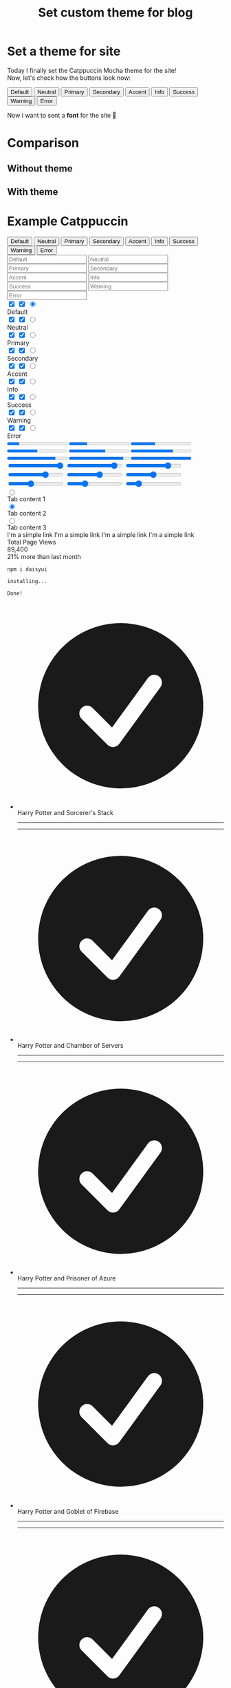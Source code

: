 :PROPERTIES:
:TITLE: Set custom theme for blog
:DESCRIPTION: Change default theme for the site. Cool?
:CREATED: 2025-07-09 16:25
:THUMBNAIL: https://avatars.githubusercontent.com/u/93489351?s=200&v=4
:END:

* Set a theme for site
  Today I finally set the Catppuccin Mocha theme for the site! \\
  Now, let's check how the buttons look now:

  @@html:<div class="grid grid-cols-2 gap-2 md:grid-cols-4 lg:grid-cols-9">
  <button class="btn">Default</button>
  <button class="btn btn-neutral">Neutral</button>
  <button class="btn btn-primary">Primary</button>
  <button class="btn btn-secondary">Secondary</button>
  <button class="btn btn-accent">Accent</button>
  <button class="btn btn-info">Info</button>
  <button class="btn btn-success">Success</button>
  <button class="btn btn-warning">Warning</button>
  <button class="btn btn-error">Error</button>
  </div>@@

  Now i want to sent a *font* for the site 🤔 


* Comparison

** Without theme
   [[https://raw.githubusercontent.com/edpyt/blog/refs/heads/main/assets/images/without_theme.png]]

** With theme
   [[https://raw.githubusercontent.com/edpyt/blog/refs/heads/main/assets/images/with_theme.png]]


* Example Catppuccin
  @@html:
  <div class="rounded-box px-6 py-2 w-full max-h-screen overflow-hidden">
  <div id="app" class="pb-3"></div>
  <div class="flex flex-col gap-3">
  <div class="grid grid-cols-2 gap-2 md:grid-cols-4 lg:grid-cols-9">
  <button class="btn">Default</button>
  <button class="btn btn-neutral">Neutral</button>
  <button class="btn btn-primary">Primary</button>
  <button class="btn btn-secondary">Secondary</button>
  <button class="btn btn-accent">Accent</button>
  <button class="btn btn-info">Info</button>
  <button class="btn btn-success">Success</button>
  <button class="btn btn-warning">Warning</button>
  <button class="btn btn-error">Error</button>
  </div>
  <div class="grid grid-cols-2 place-items-center gap-2 md:grid-cols-4 lg:grid-cols-9">
  <input type="text" placeholder="Default" class="input input-bordered w-full" />
  <input type="text" placeholder="Neutral" class="input input-neutral input-bordered w-full" />
  <input type="text" placeholder="Primary" class="input input-primary input-bordered w-full" />
  <input type="text" placeholder="Secondary" class="input input-secondary input-bordered w-full" />
  <input type="text" placeholder="Accent" class="input input-accent input-bordered w-full" />
  <input type="text" placeholder="Info" class="input input-info input-bordered w-full" />
  <input type="text" placeholder="Success" class="input input-success input-bordered w-full" />
  <input type="text" placeholder="Warning" class="input input-warning input-bordered w-full" />
  <input type="text" placeholder="Error" class="input input-error input-bordered w-full" />
  </div>
  <div
  class="grid grid-cols-2 place-items-center gap-2 md:grid-cols-4 lg:grid-cols-9 *:flex-col *:lg:flex *:lg:gap-2 *:lg:items-center"
  >
  <div>
  <div>
  <input type="checkbox" checked="checked" class="toggle" />
  <input type="checkbox" checked="checked" class="checkbox" />
  <input type="radio" name="radio" class="radio" checked="" />
  </div>
  <span class="badge badge-soft">Default</span>
  </div>
  <div>
  <div>
  <input type="checkbox" checked="checked" class="toggle toggle-neutral" />
  <input type="checkbox" checked="checked" class="checkbox checkbox-neutral" />
  <input type="radio" name="radio" class="radio radio-neutral" />
  </div>
  <span class="badge badge-soft badge-neutral">Neutral</span>
  </div>
  <div>
  <div>
  <input type="checkbox" checked="checked" class="toggle toggle-primary" />
  <input type="checkbox" checked="checked" class="checkbox checkbox-primary" />
  <input type="radio" name="radio" class="radio radio-primary" />
  </div>
  <span class="badge badge-soft badge-primary">Primary</span>
  </div>
  <div>
  <div>
  <input type="checkbox" checked="checked" class="toggle toggle-secondary" />
  <input type="checkbox" checked="checked" class="checkbox checkbox-secondary" />
  <input type="radio" name="radio" class="radio radio-secondary" />
  </div>
  <span class="badge badge-soft badge-secondary">Secondary</span>
  </div>
  <div>
  <div>
  <input type="checkbox" checked="checked" class="toggle toggle-accent" />
  <input type="checkbox" checked="checked" class="checkbox checkbox-accent" />
  <input type="radio" name="radio" class="radio radio-accent" />
  </div>
  <span class="badge badge-soft badge-accent">Accent</span>
  </div>
  <div>
  <div>
  <input type="checkbox" checked="checked" class="toggle toggle-info" />
  <input type="checkbox" checked="checked" class="checkbox checkbox-info" />
  <input type="radio" name="radio" class="radio radio-info" />
  </div>
  <span class="badge badge-soft badge-info">Info</span>
  </div>
  <div>
  <div>
  <input type="checkbox" checked="checked" class="toggle toggle-success" />
  <input type="checkbox" checked="checked" class="checkbox checkbox-success" />
  <input type="radio" name="radio" class="radio radio-success" />
  </div>
  <span class="badge badge-soft badge-success">Success</span>
  </div>
  <div>
  <div>
  <input type="checkbox" checked="checked" class="toggle toggle-warning" />
  <input type="checkbox" checked="checked" class="checkbox checkbox-warning" />
  <input type="radio" name="radio" class="radio radio-warning" />
  </div>
  <span class="badge badge-soft badge-warning">Warning</span>
  </div>
  <div>
  <div>
  <input type="checkbox" checked="checked" class="toggle toggle-error" />
  <input type="checkbox" checked="checked" class="checkbox checkbox-error" />
  <input type="radio" name="radio" class="radio radio-error" />
  </div>
  <span class="badge badge-soft badge-error">Error</span>
  </div>
  </div>
  <div class="flex flex-col gap-3">
  <div class="flex flex-col gap-3 md:flex-row">
  <div class="flex flex-col justify-around md:w-1/2 lg:w-1/4">
  <progress value="20" max="100" class="progress">Default</progress>
  <progress value="30" max="100" class="progress progress-neutral">Neutral</progress>
  <progress value="40" max="100" class="progress progress-primary">Primary</progress>
  <progress value="50" max="100" class="progress progress-secondary">Secondary</progress>
  <progress value="60" max="100" class="progress progress-accent">Accent</progress>
  <progress value="70" max="100" class="progress progress-info">Info</progress>
  <progress value="80" max="100" class="progress progress-success">Success</progress>
  <progress value="90" max="100" class="progress progress-warning">Warning</progress>
  <progress value="100" max="100" class="progress progress-error">Error</progress>
  </div>
  <div class="flex flex-col justify-around md:w-1/2 lg:w-1/4">
  <input type="range" min="0" max="100" value="100" class="range range-xs" />
  <input type="range" min="0" max="100" value="90" class="range range-xs range-neutral" />
  <input type="range" min="0" max="100" value="80" class="range range-xs range-primary" />
  <input type="range" min="0" max="100" value="70" class="range range-xs range-secondary" />
  <input type="range" min="0" max="100" value="60" class="range range-xs range-accent" />
  <input type="range" min="0" max="100" value="50" class="range range-xs range-info" />
  <input type="range" min="0" max="100" value="40" class="range range-xs range-success" />
  <input type="range" min="0" max="100" value="30" class="range range-xs range-warning" />
  <input type="range" min="0" max="100" value="20" class="range range-xs range-error" />
  </div>
  <div class="md:w-1/2 lg:w-1/4">
  <div role="tablist" class="tabs tabs-lift">
  <input type="radio" name="my_tabs_2" role="tab" class="tab" aria-label="Tab 1" />
  <div class="tab-content bg-base-100 border-base-300 p-6">Tab content 1</div>
  <input type="radio" name="my_tabs_2" role="tab" class="tab" aria-label="Tab 2" checked="checked" />
  <div class="tab-content bg-base-100 border-base-300 p-6">Tab content 2</div>
  <input type="radio" name="my_tabs_2" role="tab" class="tab" aria-label="Tab 3" />
  <div class="tab-content bg-base-100 border-base-300 p-6">Tab content 3</div>
  </div>
  <div class="flex flex-col">
  <span class="link">I'm a simple link</span> <span class="link link-primary">I'm a simple link</span>
  <span class="link link-secondary">I'm a simple link</span>
  <span class="link link-accent">I'm a simple link</span>
  </div>
  </div>
  <div class="stats bg-base-300 border-base-300 border md:w-1/2 lg:w-1/4">
  <div class="stat">
  <div class="stat-title">Total Page Views</div>
  <div class="stat-value">89,400</div>
  <div class="stat-desc">21% more than last month</div>
  </div>
  </div>
  <div class="flex flex-wrap items-center justify-center gap-3 md:w-1/2 lg:w-1/4">
  <div class="card card-border border-base-300 w-full">
  <div class="mockup-code">
  <pre class="text-sm" data-prefix="$"><code>npm i daisyui</code></pre>
  <pre class="text-sm" data-prefix=">"><code>installing...</code></pre>
  <pre class="text-sm" data-prefix=">"><code>Done!</code></pre>
  </div>
  </div>
  </div>
  </div>
  </div>
  <div class="flex gap-3">
  <div>
  <ul class="timeline timeline-vertical timeline-compact">
  <li>
  <div class="timeline-middle">
  <svg
  xmlns="http://www.w3.org/2000/svg"
  viewBox="0 0 20 20"
  fill="currentColor"
  class="text-primary h-5 w-5"
  >
  <path
  fill-rule="evenodd"
  d="M10 18a8 8 0 100-16 8 8 0 000 16zm3.857-9.809a.75.75 0 00-1.214-.882l-3.483 4.79-1.88-1.88a.75.75 0 10-1.06 1.061l2.5 2.5a.75.75 0 001.137-.089l4-5.5z"
  clip-rule="evenodd"
  ></path>
  </svg>
  </div>
  <div class="timeline-end timeline-box">Harry Potter and Sorcerer's Stack</div>
  <hr class="bg-primary" />
  </li>
  <li>
  <hr class="bg-primary" />
  <div class="timeline-middle">
  <svg
  xmlns="http://www.w3.org/2000/svg"
  viewBox="0 0 20 20"
  fill="currentColor"
  class="text-primary h-5 w-5"
  >
  <path
  fill-rule="evenodd"
  d="M10 18a8 8 0 100-16 8 8 0 000 16zm3.857-9.809a.75.75 0 00-1.214-.882l-3.483 4.79-1.88-1.88a.75.75 0 10-1.06 1.061l2.5 2.5a.75.75 0 001.137-.089l4-5.5z"
  clip-rule="evenodd"
  ></path>
  </svg>
  </div>
  <div class="timeline-end timeline-box">Harry Potter and Chamber of Servers</div>
  <hr class="bg-primary" />
  </li>
  <li>
  <hr class="bg-primary" />
  <div class="timeline-middle">
  <svg
  xmlns="http://www.w3.org/2000/svg"
  viewBox="0 0 20 20"
  fill="currentColor"
  class="text-primary h-5 w-5"
  >
  <path
  fill-rule="evenodd"
  d="M10 18a8 8 0 100-16 8 8 0 000 16zm3.857-9.809a.75.75 0 00-1.214-.882l-3.483 4.79-1.88-1.88a.75.75 0 10-1.06 1.061l2.5 2.5a.75.75 0 001.137-.089l4-5.5z"
  clip-rule="evenodd"
  ></path>
  </svg>
  </div>
  <div class="timeline-end timeline-box">Harry Potter and Prisoner of Azure</div>
  <hr class="bg-primary" />
  </li>
  <li>
  <hr class="bg-primary" />
  <div class="timeline-middle">
  <svg
  xmlns="http://www.w3.org/2000/svg"
  viewBox="0 0 20 20"
  fill="currentColor"
  class="text-primary h-5 w-5"
  >
  <path
  fill-rule="evenodd"
  d="M10 18a8 8 0 100-16 8 8 0 000 16zm3.857-9.809a.75.75 0 00-1.214-.882l-3.483 4.79-1.88-1.88a.75.75 0 10-1.06 1.061l2.5 2.5a.75.75 0 001.137-.089l4-5.5z"
  clip-rule="evenodd"
  ></path>
  </svg>
  </div>
  <div class="timeline-end timeline-box">Harry Potter and Goblet of Firebase</div>
  <hr />
  </li>
  <li>
  <hr />
  <div class="timeline-middle">
  <svg xmlns="http://www.w3.org/2000/svg" viewBox="0 0 20 20" fill="currentColor" class="h-5 w-5">
  <path
  fill-rule="evenodd"
  d="M10 18a8 8 0 100-16 8 8 0 000 16zm3.857-9.809a.75.75 0 00-1.214-.882l-3.483 4.79-1.88-1.88a.75.75 0 10-1.06 1.061l2.5 2.5a.75.75 0 001.137-.089l4-5.5z"
  clip-rule="evenodd"
  ></path>
  </svg>
  </div>
  <div class="timeline-end timeline-box">Harry Potter and Elixir of Phoenix</div>
  <hr />
  </li>
  <li>
  <hr />
  <div class="timeline-middle">
  <svg xmlns="http://www.w3.org/2000/svg" viewBox="0 0 20 20" fill="currentColor" class="h-5 w-5">
  <path
  fill-rule="evenodd"
  d="M10 18a8 8 0 100-16 8 8 0 000 16zm3.857-9.809a.75.75 0 00-1.214-.882l-3.483 4.79-1.88-1.88a.75.75 0 10-1.06 1.061l2.5 2.5a.75.75 0 001.137-.089l4-5.5z"
  clip-rule="evenodd"
  ></path>
  </svg>
  </div>
  <div class="timeline-end timeline-box">Harry Potter and Half-Deployed App</div>
  <hr />
  </li>
  <li>
  <hr />
  <div class="timeline-middle">
  <svg xmlns="http://www.w3.org/2000/svg" viewBox="0 0 20 20" fill="currentColor" class="h-5 w-5">
  <path
  fill-rule="evenodd"
  d="M10 18a8 8 0 100-16 8 8 0 000 16zm3.857-9.809a.75.75 0 00-1.214-.882l-3.483 4.79-1.88-1.88a.75.75 0 10-1.06 1.061l2.5 2.5a.75.75 0 001.137-.089l4-5.5z"
  clip-rule="evenodd"
  ></path>
  </svg>
  </div>
  <div class="timeline-end timeline-box">Harry Potter and Deathly Frameworks</div>
  </li>
  </ul>
  </div>
  <div class="flex flex-col justify-between">
  <div class="navbar bg-base-100 shadow-sm">
  <div class="navbar-start">
  <div class="dropdown">
  <div tabindex="0" role="button" class="btn btn-ghost lg:hidden">
  <svg
  xmlns="http://www.w3.org/2000/svg"
  class="h-5 w-5"
  fill="none"
  viewBox="0 0 24 24"
  stroke="currentColor"
  >
  <path
  stroke-linecap="round"
  stroke-linejoin="round"
  stroke-width="2"
  d="M4 6h16M4 12h8m-8 6h16"
  />
  </svg>
  </div>
  <ul
  tabindex="0"
  class="menu menu-sm dropdown-content bg-base-100 rounded-box z-1 mt-3 w-52 p-2 shadow"
  >
  <li><a>Item 1</a></li>
  <li>
  <a>Parent</a>
  <ul class="p-2">
  <li><a>Submenu 1</a></li>
  <li><a>Submenu 2</a></li>
  </ul>
  </li>
  <li><a>Item 3</a></li>
  </ul>
  </div>
  <a class="btn btn-ghost text-xl">daisyUI</a>
  </div>
  <div class="navbar-center hidden lg:flex">
  <ul class="menu menu-horizontal px-1">
  <li><a>Item 1</a></li>
  <li>
  <details>
  <summary>Parent</summary>
  <ul class="p-2">
  <li><a>Submenu 1</a></li>
  <li><a>Submenu 2</a></li>
  </ul>
  </details>
  </li>
  <li><a>Item 3</a></li>
  </ul>
  </div>
  <div class="navbar-end">
  <a class="btn">Button</a>
  </div>
  </div>
  <ul class="steps">
  <li data-content="" class="step step-primary">Step 1</li>
  <li data-content="?" class="step step-primary">Step 2</li>
  <li data-content="!" class="step step-accent">Step 3</li>
  <li data-content="✕" class="step step-accent">Step 4</li>
  <li data-content="✓" class="step step-success">Step 5</li>
  <li data-content="=" class="step step-success">Step 6</li>
  <li data-content="+" class="step step-neutral">Step 7</li>
  <li data-content="★" class="step step-neutral">Step 8</li>
  <li data-content="●" class="step step-neutral">Step 9</li>
  </ul>
  <ul class="steps">
  <li data-content="" class="step step">Step 1</li>
  <li data-content="?" class="step step-secondary">Step 2</li>
  <li data-content="!" class="step step-secondary">Step 3</li>
  <li data-content="✕" class="step step-info">Step 4</li>
  <li data-content="✓" class="step step-info">Step 5</li>
  <li data-content="=" class="step step-warning">Step 6</li>
  <li data-content="+" class="step step-warning">Step 7</li>
  <li data-content="★" class="step step-error">Step 8</li>
  <li data-content="●" class="step step-error">Step 9</li>
  </ul>
  <div class="join">
  <div>
  <div>
  <input class="input join-item" placeholder="Search" />
  </div>
  </div>
  <select class="select join-item">
  <option disabled selected>Filter</option>
  <option>Sci-fi</option>
  <option>Drama</option>
  <option>Action</option>
  </select>
  <button class="btn join-item btn-accent">Search</button>
  </div>
  </div>
  <div class="flex gap-3">
  <div class="flex flex-col justify-between">
  <div role="alert" class="alert">
  <svg
  xmlns="http://www.w3.org/2000/svg"
  fill="none"
  viewBox="0 0 24 24"
  class="stroke-info h-6 w-6 shrink-0"
  >
  <path
  stroke-linecap="round"
  stroke-linejoin="round"
  stroke-width="2"
  d="M13 16h-1v-4h-1m1-4h.01M21 12a9 9 0 11-18 0 9 9 0 0118 0z"
  ></path>
  </svg>
  <span>12 unread messages. Tap to see.</span>
  </div>
  <div role="alert" class="alert alert-info">
  <svg
  xmlns="http://www.w3.org/2000/svg"
  fill="none"
  viewBox="0 0 24 24"
  class="h-6 w-6 shrink-0 stroke-current"
  >
  <path
  stroke-linecap="round"
  stroke-linejoin="round"
  stroke-width="2"
  d="M13 16h-1v-4h-1m1-4h.01M21 12a9 9 0 11-18 0 9 9 0 0118 0z"
  ></path>
  </svg>
  <span>New software update available.</span>
  </div>
  <div role="alert" class="alert alert-success">
  <svg
  xmlns="http://www.w3.org/2000/svg"
  class="h-6 w-6 shrink-0 stroke-current"
  fill="none"
  viewBox="0 0 24 24"
  >
  <path
  stroke-linecap="round"
  stroke-linejoin="round"
  stroke-width="2"
  d="M9 12l2 2 4-4m6 2a9 9 0 11-18 0 9 9 0 0118 0z"
  />
  </svg>
  <span>Your purchase has been confirmed!</span>
  </div>
  <div role="alert" class="alert alert-warning">
  <svg
  xmlns="http://www.w3.org/2000/svg"
  class="h-6 w-6 shrink-0 stroke-current"
  fill="none"
  viewBox="0 0 24 24"
  >
  <path
  stroke-linecap="round"
  stroke-linejoin="round"
  stroke-width="2"
  d="M12 9v2m0 4h.01m-6.938 4h13.856c1.54 0 2.502-1.667 1.732-3L13.732 4c-.77-1.333-2.694-1.333-3.464 0L3.34 16c-.77 1.333.192 3 1.732 3z"
  />
  </svg>
  <span>Warning: Invalid email address!</span>
  </div>
  <div role="alert" class="alert alert-error">
  <svg
  xmlns="http://www.w3.org/2000/svg"
  class="h-6 w-6 shrink-0 stroke-current"
  fill="none"
  viewBox="0 0 24 24"
  >
  <path
  stroke-linecap="round"
  stroke-linejoin="round"
  stroke-width="2"
  d="M10 14l2-2m0 0l2-2m-2 2l-2-2m2 2l2 2m7-2a9 9 0 11-18 0 9 9 0 0118 0z"
  />
  </svg>
  <span>Error! Task failed successfully.</span>
  </div>
  </div>
  <div class="flex flex-col justify-between">
  <div role="alert" class="alert alert-soft">
  <span>12 unread messages. Tap to see.</span>
  </div>
  <div role="alert" class="alert alert-info alert-soft">
  <span>New software update available.</span>
  </div>
  <div role="alert" class="alert alert-success alert-soft">
  <span>Your purchase has been confirmed!</span>
  </div>
  <div role="alert" class="alert alert-warning alert-soft">
  <span>Warning: Invalid email address!</span>
  </div>
  <div role="alert" class="alert alert-error alert-soft">
  <span>Error! Task failed successfully.</span>
  </div>
  </div>
  </div>
  </div>
  </div>
  </div>
  @@
